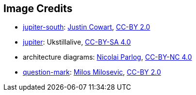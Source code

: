 == Image Credits

* https://www.flickr.com/photos/132160802@N06/34724022251[jupiter-south]:
https://www.flickr.com/photos/132160802@N06/[Justin Cowart],
https://creativecommons.org/licenses/by/2.0/[CC-BY 2.0]

* https://commons.wikimedia.org/wiki/File:JUPITER_proccessed_image.jpg[jupiter]:
Ukstillalive,
https://creativecommons.org/licenses/by-sa/4.0/[CC-BY-SA 4.0]

* architecture diagrams:
http://blog.codefx.org/about-nicolai-parlog/[Nicolai Parlog],
https://creativecommons.org/licenses/by-nc/4.0/[CC-BY-NC 4.0]

* https://www.flickr.com/photos/21496790@N06/5065834411[question-mark]:
http://milosevicmilos.com/[Milos Milosevic],
https://creativecommons.org/licenses/by/2.0/[CC-BY 2.0]

